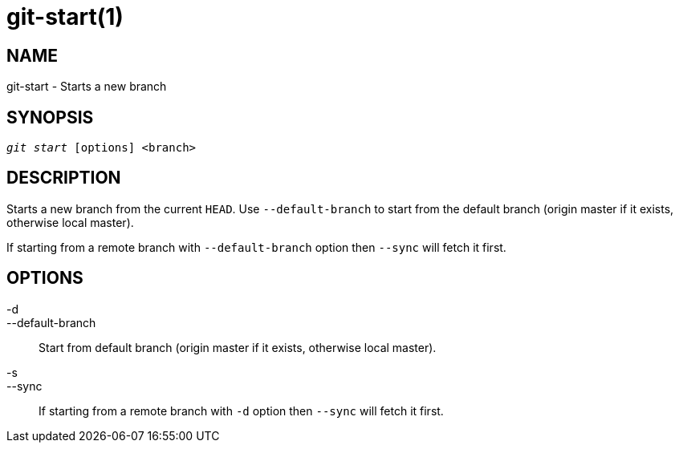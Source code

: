 git-start(1)
============

NAME
----
git-start - Starts a new branch


SYNOPSIS
--------
[verse]
'git start' [options] <branch>


DESCRIPTION
-----------
Starts a new branch from the current `HEAD`. Use `--default-branch` to start from the default branch
(origin master if it exists, otherwise local master).

If starting from a remote branch with `--default-branch` option then `--sync` will fetch it first.


OPTIONS
-------

-d::
--default-branch::
	Start from default branch (origin master if it exists, otherwise local master).

-s::
--sync::
	If starting from a remote branch with `-d` option then `--sync` will fetch it first.
